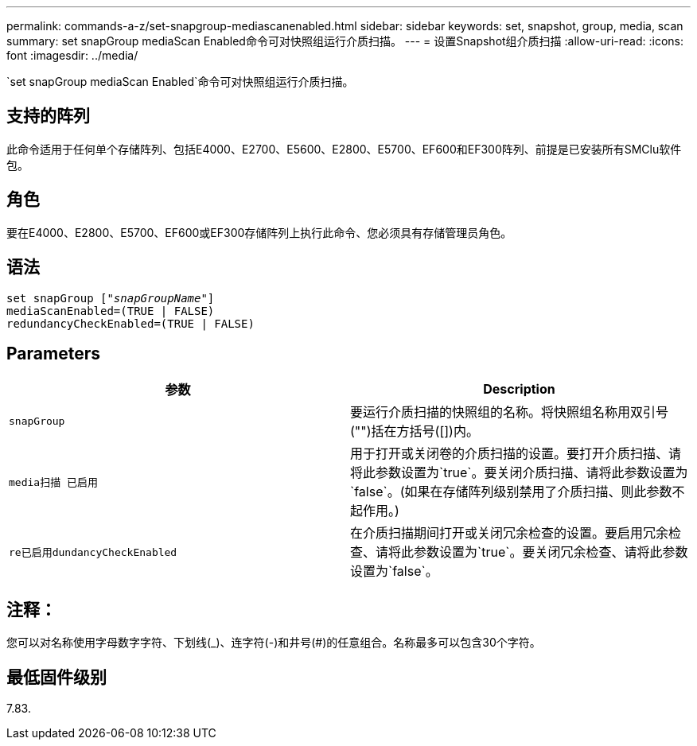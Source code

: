 ---
permalink: commands-a-z/set-snapgroup-mediascanenabled.html 
sidebar: sidebar 
keywords: set, snapshot, group, media, scan 
summary: set snapGroup mediaScan Enabled命令可对快照组运行介质扫描。 
---
= 设置Snapshot组介质扫描
:allow-uri-read: 
:icons: font
:imagesdir: ../media/


[role="lead"]
`set snapGroup mediaScan Enabled`命令可对快照组运行介质扫描。



== 支持的阵列

此命令适用于任何单个存储阵列、包括E4000、E2700、E5600、E2800、E5700、EF600和EF300阵列、前提是已安装所有SMClu软件包。



== 角色

要在E4000、E2800、E5700、EF600或EF300存储阵列上执行此命令、您必须具有存储管理员角色。



== 语法

[source, cli, subs="+macros"]
----
set snapGroup pass:quotes[["_snapGroupName_"]]
mediaScanEnabled=(TRUE | FALSE)
redundancyCheckEnabled=(TRUE | FALSE)
----


== Parameters

[cols="2*"]
|===
| 参数 | Description 


 a| 
`snapGroup`
 a| 
要运行介质扫描的快照组的名称。将快照组名称用双引号("")括在方括号([])内。



 a| 
`media扫描 已启用`
 a| 
用于打开或关闭卷的介质扫描的设置。要打开介质扫描、请将此参数设置为`true`。要关闭介质扫描、请将此参数设置为`false`。(如果在存储阵列级别禁用了介质扫描、则此参数不起作用。)



 a| 
`re已启用dundancyCheckEnabled`
 a| 
在介质扫描期间打开或关闭冗余检查的设置。要启用冗余检查、请将此参数设置为`true`。要关闭冗余检查、请将此参数设置为`false`。

|===


== 注释：

您可以对名称使用字母数字字符、下划线(_)、连字符(-)和井号(#)的任意组合。名称最多可以包含30个字符。



== 最低固件级别

7.83.
